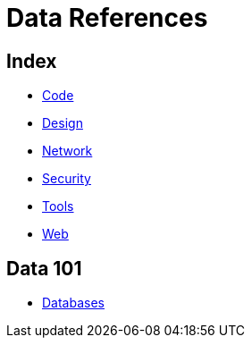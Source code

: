= Data References

== Index

- link:../code/index.adoc[Code]
- link:../design/index.adoc[Design]
- link:../network/index.adoc[Network]
- link:../security/index.adoc[Security]
- link:../tools/index.adoc[Tools]
- link:../web/index.adoc[Web]

== Data 101

- link:databases.adoc[Databases]
